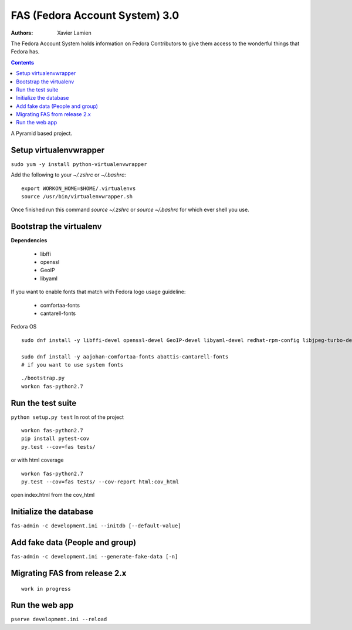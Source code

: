 FAS (Fedora Account System) 3.0
===============================

:Authors:   Xavier Lamien

The Fedora Account System holds information on Fedora Contributors to give
them access to the wonderful things that Fedora has.

.. contents::

A Pyramid based project.


Setup virtualenvwrapper
-----------------------
``sudo yum -y install python-virtualenvwrapper``

Add the following to your `~/.zshrc` or `~/.bashrc`::

    export WORKON_HOME=$HOME/.virtualenvs
    source /usr/bin/virtualenvwrapper.sh

Once finished run this command `source ~/.zshrc` or `source ~/.bashrc` for which ever shell you use.

Bootstrap the virtualenv
------------------------
**Dependencies**

 - libffi
 - openssl
 - GeoIP
 - libyaml

If you want to enable fonts that match with Fedora logo usage guideline:

 - comfortaa-fonts
 - cantarell-fonts

Fedora OS

::

    sudo dnf install -y libffi-devel openssl-devel GeoIP-devel libyaml-devel redhat-rpm-config libjpeg-turbo-devel

    sudo dnf install -y aajohan-comfortaa-fonts abattis-cantarell-fonts
    # if you want to use system fonts

::

    ./bootstrap.py
    workon fas-python2.7

Run the test suite
------------------
``python setup.py test``
In root of the project

::

    workon fas-python2.7
    pip install pytest-cov
    py.test --cov=fas tests/

or with html coverage

::

    workon fas-python2.7
    py.test --cov=fas tests/ --cov-report html:cov_html

open index.html from the cov_html

Initialize the database
-----------------------
``fas-admin -c development.ini --initdb [--default-value]``

Add fake data (People and group)
-------------------------------
``fas-admin -c development.ini --generate-fake-data [-n]``

Migrating FAS from release 2.x
---------------------------------
::

    work in progress


Run the web app
---------------
``pserve development.ini --reload``

